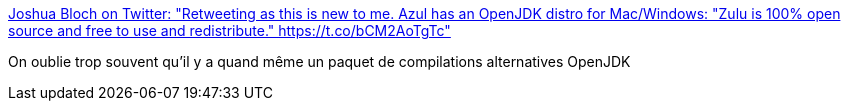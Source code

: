 :jbake-type: post
:jbake-status: published
:jbake-title: Joshua Bloch on Twitter: "Retweeting as this is new to me. Azul has an OpenJDK distro for Mac/Windows: "Zulu is 100% open source and free to use and redistribute." https://t.co/bCM2AoTgTc"
:jbake-tags: java,programming,jvm,_mois_déc.,_année_2016
:jbake-date: 2016-12-27
:jbake-depth: ../
:jbake-uri: shaarli/1482822590000.adoc
:jbake-source: https://nicolas-delsaux.hd.free.fr/Shaarli?searchterm=https%3A%2F%2Ftwitter.com%2Fjoshbloch%2Fstatus%2F810882890934403073&searchtags=java+programming+jvm+_mois_d%C3%A9c.+_ann%C3%A9e_2016
:jbake-style: shaarli

https://twitter.com/joshbloch/status/810882890934403073[Joshua Bloch on Twitter: "Retweeting as this is new to me. Azul has an OpenJDK distro for Mac/Windows: "Zulu is 100% open source and free to use and redistribute." https://t.co/bCM2AoTgTc"]

On oublie trop souvent qu'il y a quand même un paquet de compilations alternatives OpenJDK
